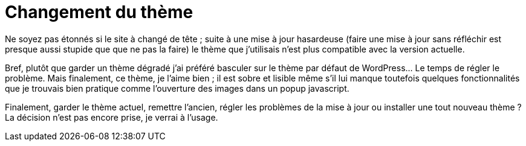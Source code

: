 = Changement du thème
:published_at: 2011-09-26 16:51

Ne soyez pas étonnés si le site à changé de tête ; suite à une mise à jour hasardeuse (faire une mise à jour sans réfléchir est presque aussi stupide que que ne pas la faire) le thème que j’utilisais n’est plus compatible avec la version actuelle.

Bref, plutôt que garder un thème dégradé j’ai préféré basculer sur le thème par défaut de WordPress… Le temps de régler le problème. Mais finalement, ce thème, je l’aime bien ; il est sobre et lisible même s’il lui manque toutefois quelques fonctionnalités que je trouvais bien pratique comme l’ouverture des images dans un popup javascript.

Finalement, garder le thème actuel, remettre l’ancien, régler les problèmes de la mise à jour ou installer une tout nouveau thème ? La décision n’est pas encore prise, je verrai à l’usage.